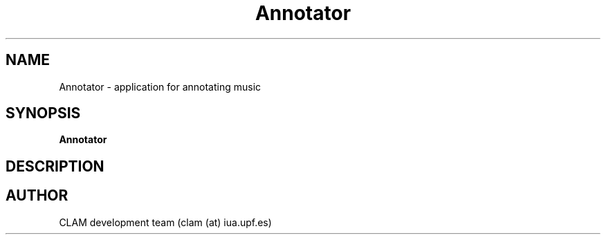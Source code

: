 .TH Annotator 9 "August 25, 2005" "version 0.1" "MISCELLANEOUS"
.SH NAME
Annotator \- application for annotating music
.SH SYNOPSIS
.B Annotator
.SH DESCRIPTION
.SH AUTHOR
CLAM development team (clam (at) iua.upf.es)
